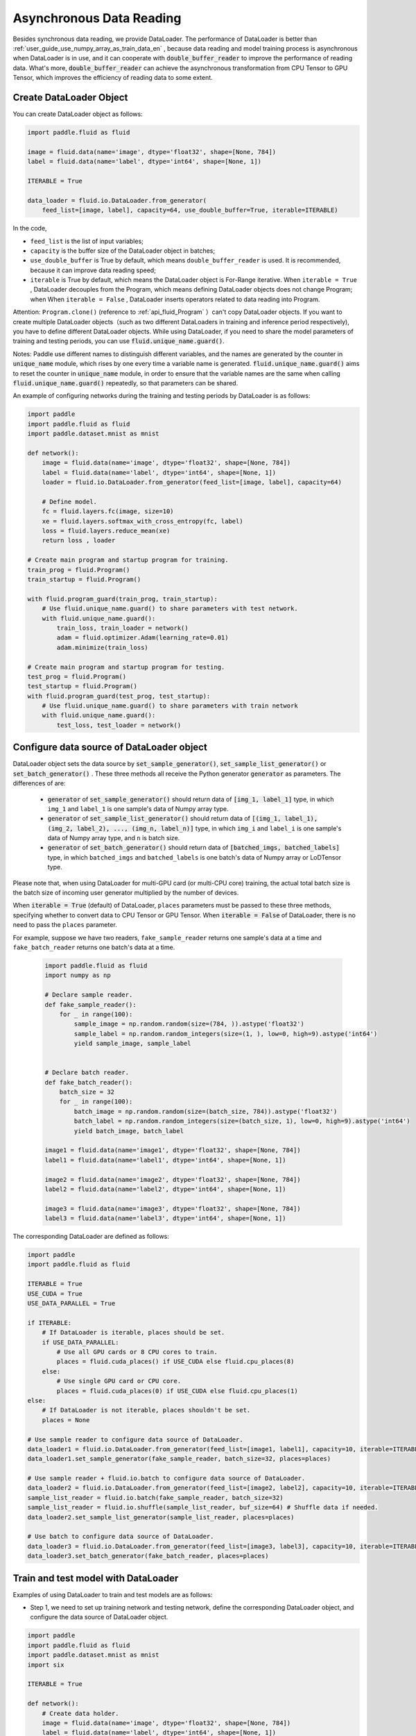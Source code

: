 .. _user_guide_use_py_reader_en:

############################################
Asynchronous Data Reading
############################################

Besides synchronous data reading, we provide DataLoader. The performance of DataLoader is better than :ref:`user_guide_use_numpy_array_as_train_data_en` , because data reading and model training process is asynchronous
when DataLoader is in use, and it can cooperate with :code:`double_buffer_reader` to improve the performance of reading data. What's more, :code:`double_buffer_reader` can achieve the asynchronous transformation from CPU Tensor to GPU Tensor, which improves the efficiency of reading data to some extent.

Create DataLoader Object
################################

You can create DataLoader object as follows:

.. code-block:: python

    import paddle.fluid as fluid

    image = fluid.data(name='image', dtype='float32', shape=[None, 784])
    label = fluid.data(name='label', dtype='int64', shape=[None, 1])

    ITERABLE = True

    data_loader = fluid.io.DataLoader.from_generator(
        feed_list=[image, label], capacity=64, use_double_buffer=True, iterable=ITERABLE)

In the code, 

- ``feed_list`` is the list of input variables; 
- ``capacity`` is the buffer size of the DataLoader object in batches; 
- ``use_double_buffer`` is True by default, which means ``double_buffer_reader`` is used. It is recommended, because it can improve data reading speed;
- ``iterable`` is True by default, which means the DataLoader object is For-Range iterative. When ``iterable = True`` ,  DataLoader decouples from the Program, which means defining DataLoader objects does not change Program; when When ``iterable = False`` , DataLoader inserts operators related to data reading into Program.


Attention: ``Program.clone()`` (reference to :ref:`api_fluid_Program` ）can't copy DataLoader objects.
If you want to create multiple DataLoader objects（such as two different DataLoaders in training and inference period respectively), you have to define different DataLoader objects.
While using DataLoader, if you need to share the model parameters of training and testing periods, you can use :code:`fluid.unique_name.guard()`.

Notes: Paddle use different names to distinguish different variables, and the names are generated by the counter in :code:`unique_name` module, which rises by one every time a variable name is generated. :code:`fluid.unique_name.guard()` aims to reset the counter in :code:`unique_name` module, in order to ensure that the variable names are the same when calling :code:`fluid.unique_name.guard()` repeatedly, so that parameters can be shared.


An example of configuring networks during the training and testing periods by DataLoader is as follows:

.. code-block:: python

    import paddle
    import paddle.fluid as fluid
    import paddle.dataset.mnist as mnist

    def network():
        image = fluid.data(name='image', dtype='float32', shape=[None, 784])
        label = fluid.data(name='label', dtype='int64', shape=[None, 1])
        loader = fluid.io.DataLoader.from_generator(feed_list=[image, label], capacity=64)

        # Define model.
        fc = fluid.layers.fc(image, size=10)
        xe = fluid.layers.softmax_with_cross_entropy(fc, label)
        loss = fluid.layers.reduce_mean(xe)
        return loss , loader

    # Create main program and startup program for training.
    train_prog = fluid.Program()
    train_startup = fluid.Program()

    with fluid.program_guard(train_prog, train_startup):
        # Use fluid.unique_name.guard() to share parameters with test network.
        with fluid.unique_name.guard():
            train_loss, train_loader = network()
            adam = fluid.optimizer.Adam(learning_rate=0.01)
            adam.minimize(train_loss)

    # Create main program and startup program for testing.
    test_prog = fluid.Program()
    test_startup = fluid.Program()
    with fluid.program_guard(test_prog, test_startup):
        # Use fluid.unique_name.guard() to share parameters with train network
        with fluid.unique_name.guard():
            test_loss, test_loader = network()


Configure data source of DataLoader object
##########################################
DataLoader object sets the data source by :code:`set_sample_generator()`,  :code:`set_sample_list_generator()` or :code:`set_batch_generator()` . These three methods all receive the Python generator :code:`generator` as parameters. The differences of are:

  - :code:`generator` of :code:`set_sample_generator()` should return data of :code:`[img_1, label_1]` type, in which ``img_1`` and ``label_1`` is one sample's data of Numpy array type.

  - :code:`generator` of :code:`set_sample_list_generator()` should return data of :code:`[(img_1, label_1), (img_2, label_2), ..., (img_n, label_n)]` type, in which ``img_i`` and ``label_i`` is one sample's data of Numpy array type, and ``n`` is batch size.

  - :code:`generator` of :code:`set_batch_generator()` should return data of :code:`[batched_imgs, batched_labels]` type, in which ``batched_imgs`` and ``batched_labels`` is one batch's data of Numpy array or LoDTensor type.

Please note that, when using DataLoader for multi-GPU card (or multi-CPU core) training, the actual total batch size is the batch size of incoming user generator multiplied by the number of devices.

When :code:`iterable = True` (default) of DataLoader, ``places`` parameters must be passed to these three methods, specifying whether to convert data to CPU Tensor or GPU Tensor. When :code:`iterable = False` of DataLoader, there is no need to pass the ``places`` parameter.

For example, suppose we have two readers, ``fake_sample_reader`` returns one sample's data at a time and ``fake_batch_reader`` returns one batch's data at a time.

  .. code-block:: python

    import paddle.fluid as fluid
    import numpy as np

    # Declare sample reader.
    def fake_sample_reader():
        for _ in range(100):
            sample_image = np.random.random(size=(784, )).astype('float32')
            sample_label = np.random.random_integers(size=(1, ), low=0, high=9).astype('int64')
            yield sample_image, sample_label


    # Declare batch reader.
    def fake_batch_reader():
        batch_size = 32
        for _ in range(100):
            batch_image = np.random.random(size=(batch_size, 784)).astype('float32')
            batch_label = np.random.random_integers(size=(batch_size, 1), low=0, high=9).astype('int64')
            yield batch_image, batch_label

    image1 = fluid.data(name='image1', dtype='float32', shape=[None, 784])
    label1 = fluid.data(name='label1', dtype='int64', shape=[None, 1])

    image2 = fluid.data(name='image2', dtype='float32', shape=[None, 784])
    label2 = fluid.data(name='label2', dtype='int64', shape=[None, 1])

    image3 = fluid.data(name='image3', dtype='float32', shape=[None, 784])
    label3 = fluid.data(name='label3', dtype='int64', shape=[None, 1])

The corresponding DataLoader are defined as follows:

.. code-block:: python

    import paddle
    import paddle.fluid as fluid

    ITERABLE = True
    USE_CUDA = True
    USE_DATA_PARALLEL = True

    if ITERABLE:
        # If DataLoader is iterable, places should be set.
        if USE_DATA_PARALLEL:
            # Use all GPU cards or 8 CPU cores to train.
            places = fluid.cuda_places() if USE_CUDA else fluid.cpu_places(8)
        else:
            # Use single GPU card or CPU core.
            places = fluid.cuda_places(0) if USE_CUDA else fluid.cpu_places(1)
    else:
        # If DataLoader is not iterable, places shouldn't be set.
        places = None

    # Use sample reader to configure data source of DataLoader.
    data_loader1 = fluid.io.DataLoader.from_generator(feed_list=[image1, label1], capacity=10, iterable=ITERABLE)
    data_loader1.set_sample_generator(fake_sample_reader, batch_size=32, places=places)

    # Use sample reader + fluid.io.batch to configure data source of DataLoader.
    data_loader2 = fluid.io.DataLoader.from_generator(feed_list=[image2, label2], capacity=10, iterable=ITERABLE)
    sample_list_reader = fluid.io.batch(fake_sample_reader, batch_size=32)
    sample_list_reader = fluid.io.shuffle(sample_list_reader, buf_size=64) # Shuffle data if needed.
    data_loader2.set_sample_list_generator(sample_list_reader, places=places)

    # Use batch to configure data source of DataLoader.
    data_loader3 = fluid.io.DataLoader.from_generator(feed_list=[image3, label3], capacity=10, iterable=ITERABLE)
    data_loader3.set_batch_generator(fake_batch_reader, places=places)

Train and test model with DataLoader
##################################

Examples of using DataLoader to train and test models are as follows:

- Step 1, we need to set up training network and testing network, define the corresponding DataLoader object, and configure the data source of DataLoader object.

.. code-block:: python

    import paddle
    import paddle.fluid as fluid
    import paddle.dataset.mnist as mnist
    import six

    ITERABLE = True

    def network():
        # Create data holder.
        image = fluid.data(name='image', dtype='float32', shape=[None, 784])
        label = fluid.data(name='label', dtype='int64', shape=[None, 1])

        # Create DataLoader object.
        reader = fluid.io.DataLoader.from_generator(feed_list=[image, label], capacity=64, iterable=ITERABLE)

        # Define model.
        fc = fluid.layers.fc(image, size=10)
        xe = fluid.layers.softmax_with_cross_entropy(fc, label)
        loss = fluid.layers.reduce_mean(xe)
        return loss , reader

    # Create main program and startup program for training.
    train_prog = fluid.Program()
    train_startup = fluid.Program()

    # Define training network.
    with fluid.program_guard(train_prog, train_startup):
        # fluid.unique_name.guard() to share parameters with test network
        with fluid.unique_name.guard():
            train_loss, train_loader = network()
            adam = fluid.optimizer.Adam(learning_rate=0.01)
            adam.minimize(train_loss)

    # Create main program and startup program for testing.
    test_prog = fluid.Program()
    test_startup = fluid.Program()

    # Define testing network.
    with fluid.program_guard(test_prog, test_startup):
        # Use fluid.unique_name.guard() to share parameters with train network
        with fluid.unique_name.guard():
            test_loss, test_loader = network()

    place = fluid.CUDAPlace(0)
    exe = fluid.Executor(place)

    # Run startup_program for initialization.
    exe.run(train_startup)
    exe.run(test_startup)

    # Compile programs.
    train_prog = fluid.CompiledProgram(train_prog).with_data_parallel(loss_name=train_loss.name)
    test_prog = fluid.CompiledProgram(test_prog).with_data_parallel(share_vars_from=train_prog)

    # Configure data source of DataLoader.
    places = fluid.cuda_places() if ITERABLE else None

    train_loader.set_sample_list_generator(
        fluid.io.shuffle(fluid.io.batch(mnist.train(), 512), buf_size=1024), places=places)

    test_loader.set_sample_list_generator(fluid.io.batch(mnist.test(), 512), places=places)

- Step 2, we choose different ways to run the network according to whether the DataLoader object is iterable or not. 

If :code:`iterable = True`, the DataLoader object is a Python generator that can iterate directly using for-range. The results returned by for-range are passed to the executor through the ``feed`` parameter of ``exe.run()``.

.. code-block:: python

    def run_iterable(program, exe, loss, data_loader):
        for data in data_loader():
            loss_value = exe.run(program=program, feed=data, fetch_list=[loss])
            print('loss is {}'.format(loss_value))

    for epoch_id in six.moves.range(10):
        run_iterable(train_prog, exe, train_loss, train_loader)
        run_iterable(test_prog, exe, test_loss, test_loader)

If :code:`iterable = False`, call the ``start()`` method to start the DataLoader object before each epoch starts, and call the ``reset()`` method to reset the status of the DataLoader object after catching the exception to start the iteration of next epoch, since ``exe.run()`` throws a ``fluid.core.EOFException`` exception at the end of each epoch. When :code:`iterable = False`, there is no need to pass ``feed`` parameter to ``exe.run()``. The specific ways are as follows:

.. code-block:: python

    def run_non_iterable(program, exe, loss, data_loader):
        data_loader.start()
        try:
            while True:
                loss_value = exe.run(program=program, fetch_list=[loss])
                print('loss is {}'.format(loss_value))
        except fluid.core.EOFException:
            print('End of epoch')
            data_loader.reset()

    for epoch_id in six.moves.range(10):
        run_non_iterable(train_prog, exe, train_loss, train_loader)
        run_non_iterable(test_prog, exe, test_loss, test_loader)